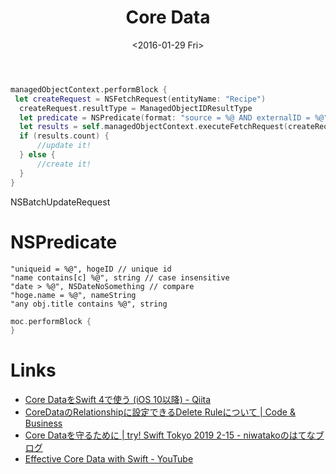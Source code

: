 #+title: Core Data
#+tags: CoreData
#+date: <2016-01-29 Fri>

#+BEGIN_SRC swift
managedObjectContext.performBlock {
 let createRequest = NSFetchRequest(entityName: "Recipe")
  createRequest.resultType = ManagedObjectIDResultType
  let predicate = NSPredicate(format: "source = %@ AND externalID = %@", source,externalID)
  let results = self.managedObjectContext.executeFetchRequest(createRequest)
  if (results.count) {
      //update it!
  } else {
      //create it!
  }
}
#+END_SRC

NSBatchUpdateRequest

* NSPredicate
#+BEGIN_SRC 
"uniqueid = %@", hogeID // unique id
"name contains[c] %@", string // case insensitive
"date > %@", NSDateNoSomething // compare
"hoge.name = %@", nameString
"any obj.title contains %@", string
#+END_SRC

#+BEGIN_SRC swift
moc.performBlock {
}
#+END_SRC

* Links
- [[https://qiita.com/da1ssk/items/3b1b9c11106717a5a935][Core DataをSwift 4で使う (iOS 10以降) - Qiita]]
- [[https://remotestance.com/blog/71/][CoreDataのRelationshipに設定できるDelete Ruleについて | Code & Business]]
- [[http://niwatako.hatenablog.jp/entry/2019/03/22/172929][Core Dataを守るために | try! Swift Tokyo 2019 2-15 - niwatakoのはてなブログ]]
- [[https://www.youtube.com/watch?v=w7tFF7IfKVk][Effective Core Data with Swift - YouTube]]
